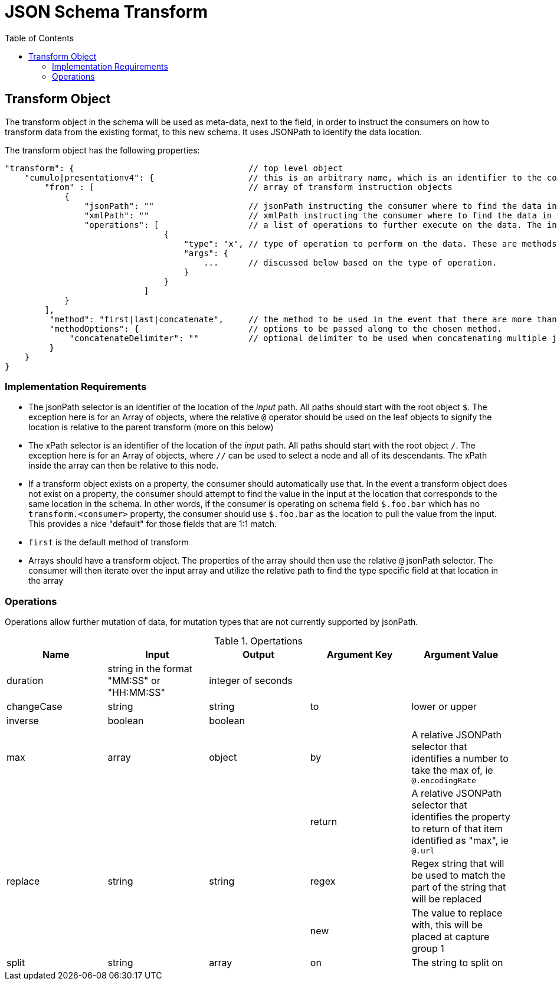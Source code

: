 = JSON Schema Transform
:toc:
:toc-placement!:

toc::[]

== Transform Object
The transform object in the schema will be used as meta-data, next to the field, in order to instruct the consumers on how to transform data from the existing format, to this new schema. It uses JSONPath to identify the data location.

The transform object has the following properties:
```
"transform": {                                   // top level object
    "cumulo|presentationv4": {                   // this is an arbitrary name, which is an identifier to the consumer that this instructions set is destined for them.
        "from" : [                               // array of transform instruction objects
            {
                "jsonPath": ""                   // jsonPath instructing the consumer where to find the data in the *input stream*.
                "xmlPath": ""                    // xmlPath instructing the consumer where to find the data in the *input stream* via xPath
                "operations": [                  // a list of operations to further execute on the data. The input defined by jsonPath will be passed to the operations
                                {
                                    "type": "x", // type of operation to perform on the data. These are methods to further mutate the data that jsonPath does not currently support
                                    "args": {
                                        ...      // discussed below based on the type of operation.
                                    }
                                }
                            ]
            }
        ],
         "method": "first|last|concatenate",     // the method to be used in the event that there are more than one "from" paths. Can be one of first, last, concatenate
         "methodOptions": {                      // options to be passed along to the chosen method.
             "concatenateDelimiter": ""          // optional delimiter to be used when concatenating multiple jsonPath items. Must be a string
         }
    }                  
}   
```

=== Implementation Requirements

- The jsonPath selector is an identifier of the location of the _input_ path. All paths should start with the root object `$`. The exception here is for an Array of objects, where the relative `@` operator should be used on the leaf objects to signify the location is relative to the parent transform (more on this below)

- The xPath selector is an identifier of the location of the _input_ path. All paths should start with the root object `/`. The exception here is for an Array of objects, where `//` can be used to select a node and all of its descendants. The xPath inside the array can then be relative to this node.

- If a transform object exists on a property, the consumer should automatically use that. In the event a transform object does not exist on a property, the consumer should attempt to find the value in the input at the location that corresponds to the same location in the schema. In other words, if the consumer is operating on schema field `$.foo.bar` which has no `transform.<consumer>` property, the consumer should use `$.foo.bar` as the location to pull the value from the input. This provides a nice "default" for those fields that are 1:1 match.

- `first` is the default method of transform

- Arrays should have a transform object. The properties of the array should then use the relative `@` jsonPath selector. The consumer will then iterate over the input array and utilize the relative path to find the type specific field at that location in the array


=== Operations

Operations allow further mutation of data, for mutation types that are not currently supported by jsonPath.

.Opertations
[options="header"]
|===
| Name | Input | Output | Argument Key | Argument Value
| duration | string in the format "MM:SS" or "HH:MM:SS" | integer of seconds | |
| changeCase | string | string | to | lower or upper
| inverse | boolean | boolean | |
| max | array | object | by | A relative JSONPath selector that identifies a number to take the max of, ie `@.encodingRate`
| | | | return | A relative JSONPath selector that identifies the property to return of that item identified as "max", ie `@.url`
| replace | string | string | regex | Regex string that will be used to match the part of the string that will be replaced
| | | | new | The value to replace with, this will be placed at capture group 1
| split | string | array | on | The string to split on
|===

